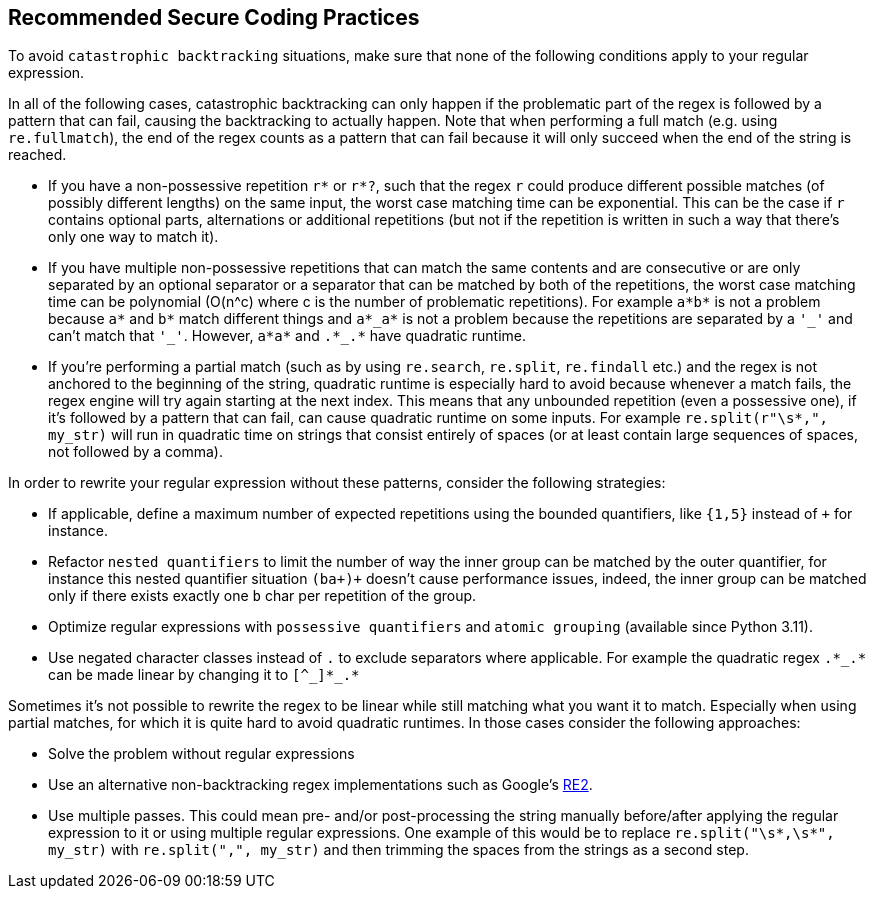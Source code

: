 == Recommended Secure Coding Practices

To avoid ``++catastrophic backtracking++`` situations, make sure that none of the following conditions apply to your regular expression.


In all of the following cases, catastrophic backtracking can only happen if the problematic part of the regex is followed by a pattern that can fail, causing the backtracking to actually happen. Note that when performing a full match (e.g. using ``++re.fullmatch++``), the end of the regex counts as a pattern that can fail because it will only succeed when the end of the string is reached.


* If you have a non-possessive repetition ``++r*++`` or ``++r*?++``, such that the regex ``++r++`` could produce different possible matches (of possibly different lengths) on the same input, the worst case matching time can be exponential. This can be the case if ``++r++`` contains optional parts, alternations or additional repetitions (but not if the repetition is written in such a way that there's only one way to match it).

* If you have multiple non-possessive repetitions that can match the same contents and are consecutive or are only separated by an optional separator or a separator that can be matched by both of the repetitions, the worst case matching time can be polynomial (O(n^c) where c is the number of problematic repetitions). For example ``++a*b*++`` is not a problem because ``++a*++`` and ``++b*++`` match different things and ``++a*_a*++`` is not a problem because the repetitions are separated by a ``++'_'++`` and can't match that ``++'_'++``. However, ``++a*a*++`` and ``++.*_.*++`` have quadratic runtime.
* If you're performing a partial match (such as by using ``++re.search++``, ``++re.split++``, ``++re.findall++`` etc.) and the regex is not anchored to the beginning of the string, quadratic runtime is especially hard to avoid because whenever a match fails, the regex engine will try again starting at the next index. This means that any unbounded repetition (even a possessive one), if it's followed by a pattern that can fail, can cause quadratic runtime on some inputs. For example ``++re.split(r"\s*,", my_str)++`` will run in quadratic time on strings that consist entirely of spaces (or at least contain large sequences of spaces, not followed by a comma).

In order to rewrite your regular expression without these patterns, consider the following strategies:


* If applicable, define a maximum number of expected repetitions using the bounded quantifiers, like ``++{1,5}++`` instead of ``+`` for instance.
* Refactor ``++nested quantifiers++`` to limit the number of way the inner group can be matched by the outer quantifier, for instance this nested quantifier situation ``++(ba+)+++`` doesn't cause performance issues, indeed, the inner group can be matched only if there exists exactly one ``++b++`` char per repetition of the group.
* Optimize regular expressions with ``++possessive quantifiers++`` and ``++atomic grouping++`` (available since Python 3.11).
* Use negated character classes instead of ``++.++`` to exclude separators where applicable. For example the quadratic regex ``++.*_.*++`` can be made linear by changing it to ``++[^_]*_.*++``

Sometimes it's not possible to rewrite the regex to be linear while still matching what you want it to match. Especially when using partial matches, for which it is quite hard to avoid quadratic runtimes. In those cases consider the following approaches:


* Solve the problem without regular expressions
* Use an alternative non-backtracking regex implementations such as Google's https://github.com/google/re2[RE2].
* Use multiple passes. This could mean pre- and/or post-processing the string manually before/after applying the regular expression to it or using multiple regular expressions. One example of this would be to replace ``++re.split("\s*,\s*", my_str)++`` with ``++re.split(",", my_str)++`` and then trimming the spaces from the strings as a second step.
